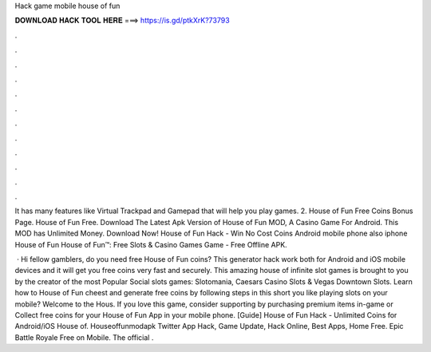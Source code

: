 Hack game mobile house of fun



𝐃𝐎𝐖𝐍𝐋𝐎𝐀𝐃 𝐇𝐀𝐂𝐊 𝐓𝐎𝐎𝐋 𝐇𝐄𝐑𝐄 ===> https://is.gd/ptkXrK?73793



.



.



.



.



.



.



.



.



.



.



.



.

It has many features like Virtual Trackpad and Gamepad that will help you play games. 2. House of Fun Free Coins Bonus Page. House of Fun Free. Download The Latest Apk Version of House of Fun MOD, A Casino Game For Android. This MOD has Unlimited Money. Download Now! House of Fun Hack - Win No Cost Coins Android mobile phone also iphone House of Fun House of Fun™️: Free Slots & Casino Games Game - Free Offline APK.

 · Hi fellow gamblers, do you need free House of Fun coins? This generator hack work both for Android and iOS mobile devices and it will get you free coins very fast and securely. This amazing house of infinite slot games is brought to you by the creator of the most Popular Social slots games: Slotomania, Caesars Casino Slots & Vegas Downtown Slots. Learn how to House of Fun cheest and generate free coins by following steps in this short  you like playing slots on your mobile? Welcome to the Hous. If you love this game, consider supporting by purchasing premium items in-game or Collect free coins for your House of Fun App in your mobile phone. [Guide] House of Fun Hack - Unlimited Coins for Android/iOS House of. Houseoffunmodapk Twitter App Hack, Game Update, Hack Online, Best Apps, Home Free. Epic Battle Royale Free on Mobile. The official .

